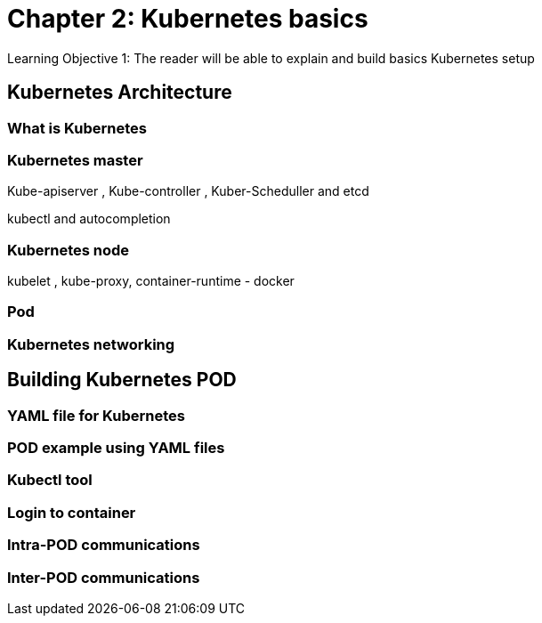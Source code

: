 
= Chapter 2: Kubernetes basics 
Learning Objective 1: The reader will be able to explain and build basics Kubernetes setup  

== Kubernetes Architecture  

=== What is Kubernetes 

=== Kubernetes master

Kube-apiserver , Kube-controller , Kuber-Scheduller and etcd

kubectl and autocompletion

=== Kubernetes node

kubelet , kube-proxy, container-runtime - docker

=== Pod 

=== Kubernetes networking  

== Building Kubernetes POD

=== YAML file for Kubernetes 

=== POD example using YAML files

=== Kubectl tool 

=== Login to container 

=== Intra-POD communications  

=== Inter-POD communications
